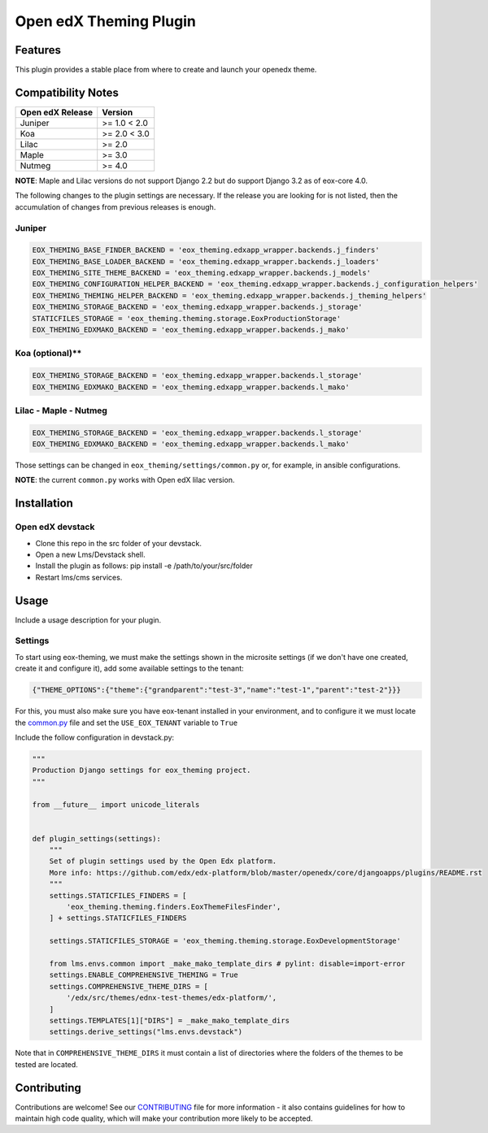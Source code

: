 =======================
Open edX Theming Plugin
=======================

Features
--------

This plugin provides a stable place from where to create and launch your openedx theme.


Compatibility Notes
-------------------

+------------------+---------------------+
| Open edX Release |        Version      |
+==================+=====================+
|     Juniper      |       >= 1.0 < 2.0  |
+------------------+---------------------+
|       Koa        |       >= 2.0 < 3.0  |
+------------------+---------------------+
|      Lilac       |       >= 2.0        |
+------------------+---------------------+
|      Maple       |       >= 3.0        |
+------------------+---------------------+
|      Nutmeg      |       >= 4.0        |
+------------------+---------------------+

**NOTE**: Maple and Lilac versions do not support Django 2.2 but do support Django 3.2 as of eox-core 4.0.

The following changes to the plugin settings are necessary. If the release you are looking for is
not listed, then the accumulation of changes from previous releases is enough.

Juniper
~~~~~~~

.. code-block:: bash

    EOX_THEMING_BASE_FINDER_BACKEND = 'eox_theming.edxapp_wrapper.backends.j_finders'
    EOX_THEMING_BASE_LOADER_BACKEND = 'eox_theming.edxapp_wrapper.backends.j_loaders'
    EOX_THEMING_SITE_THEME_BACKEND = 'eox_theming.edxapp_wrapper.backends.j_models'
    EOX_THEMING_CONFIGURATION_HELPER_BACKEND = 'eox_theming.edxapp_wrapper.backends.j_configuration_helpers'
    EOX_THEMING_THEMING_HELPER_BACKEND = 'eox_theming.edxapp_wrapper.backends.j_theming_helpers'
    EOX_THEMING_STORAGE_BACKEND = 'eox_theming.edxapp_wrapper.backends.j_storage'
    STATICFILES_STORAGE = 'eox_theming.theming.storage.EoxProductionStorage'
    EOX_THEMING_EDXMAKO_BACKEND = 'eox_theming.edxapp_wrapper.backends.j_mako'


Koa (optional)**
~~~~~~~~~~~~~~~~

.. code-block:: bash

    EOX_THEMING_STORAGE_BACKEND = 'eox_theming.edxapp_wrapper.backends.l_storage'
    EOX_THEMING_EDXMAKO_BACKEND = 'eox_theming.edxapp_wrapper.backends.l_mako'


Lilac - Maple - Nutmeg
~~~~~~~~~~~~~~~~~~~~~~

.. code-block:: bash

    EOX_THEMING_STORAGE_BACKEND = 'eox_theming.edxapp_wrapper.backends.l_storage'
    EOX_THEMING_EDXMAKO_BACKEND = 'eox_theming.edxapp_wrapper.backends.l_mako'


Those settings can be changed in ``eox_theming/settings/common.py`` or, for example, in ansible configurations.

**NOTE**: the current ``common.py`` works with Open edX lilac version.

Installation
------------

Open edX devstack
~~~~~~~~~~~~~~~~~

- Clone this repo in the src folder of your devstack.
- Open a new Lms/Devstack shell.
- Install the plugin as follows: pip install -e /path/to/your/src/folder
- Restart lms/cms services.

Usage
-----

Include a usage description for your plugin.

Settings
~~~~~~~~

To start using eox-theming, we must make the settings shown in the microsite settings (if we don't have one created, create it and configure it), add some available settings to the tenant:

.. code-block:: json

    {"THEME_OPTIONS":{"theme":{"grandparent":"test-3","name":"test-1","parent":"test-2"}}}


For this, you must also make sure you have eox-tenant installed in your environment,
and to configure it we must locate the `common.py`_
file and set the ``USE_EOX_TENANT`` variable to ``True``

.. _common.py: https://github.com/eduNEXT/eox-tenant/blob/master/eox_tenant/settings/common.py#L52

Include the follow configuration in devstack.py:

.. code-block:: python

    """
    Production Django settings for eox_theming project.
    """

    from __future__ import unicode_literals


    def plugin_settings(settings):
        """
        Set of plugin settings used by the Open Edx platform.
        More info: https://github.com/edx/edx-platform/blob/master/openedx/core/djangoapps/plugins/README.rst
        """
        settings.STATICFILES_FINDERS = [
            'eox_theming.theming.finders.EoxThemeFilesFinder',
        ] + settings.STATICFILES_FINDERS

        settings.STATICFILES_STORAGE = 'eox_theming.theming.storage.EoxDevelopmentStorage'

        from lms.envs.common import _make_mako_template_dirs # pylint: disable=import-error
        settings.ENABLE_COMPREHENSIVE_THEMING = True
        settings.COMPREHENSIVE_THEME_DIRS = [
            '/edx/src/themes/ednx-test-themes/edx-platform/',
        ]
        settings.TEMPLATES[1]["DIRS"] = _make_mako_template_dirs
        settings.derive_settings("lms.envs.devstack")


Note that in ``COMPREHENSIVE_THEME_DIRS`` it must contain a list of directories where the folders of the themes to be tested are located.

Contributing
------------

Contributions are welcome! See our `CONTRIBUTING`_
file for more information - it also contains guidelines for how to maintain high code
quality, which will make your contribution more likely to be accepted.

.. _CONTRIBUTING: https://github.com/eduNEXT/eox-theming/blob/master/CONTRIBUTING.rst
